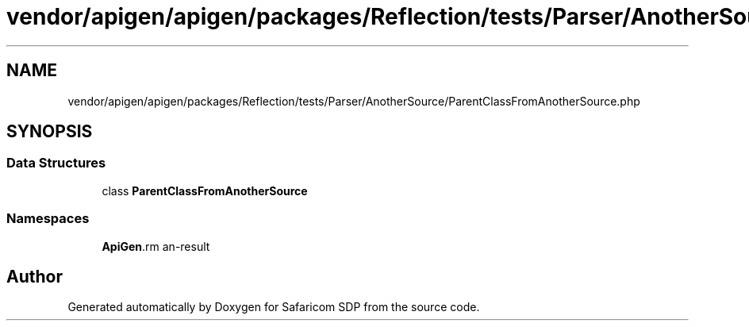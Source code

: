 .TH "vendor/apigen/apigen/packages/Reflection/tests/Parser/AnotherSource/ParentClassFromAnotherSource.php" 3 "Sat Sep 26 2020" "Safaricom SDP" \" -*- nroff -*-
.ad l
.nh
.SH NAME
vendor/apigen/apigen/packages/Reflection/tests/Parser/AnotherSource/ParentClassFromAnotherSource.php
.SH SYNOPSIS
.br
.PP
.SS "Data Structures"

.in +1c
.ti -1c
.RI "class \fBParentClassFromAnotherSource\fP"
.br
.in -1c
.SS "Namespaces"

.in +1c
.ti -1c
.RI " \fBApiGen\\Reflection\\Tests\\Parser\\AnotherSource\fP"
.br
.in -1c
.SH "Author"
.PP 
Generated automatically by Doxygen for Safaricom SDP from the source code\&.
